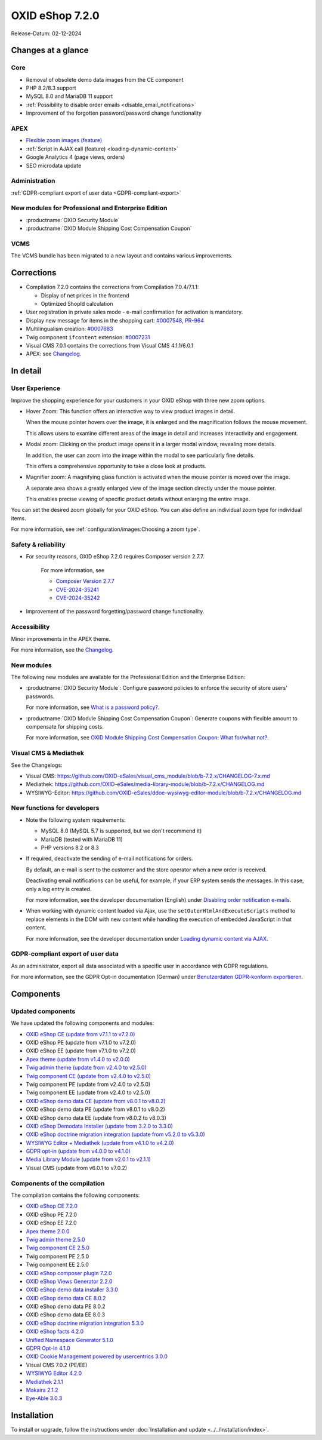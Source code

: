 OXID eShop 7.2.0
================

Release-Datum: 02-12-2024

Changes at a glance
-------------------

Core
^^^^
* Removal of obsolete demo data images from the CE component
* PHP 8.2/8.3 support
* MySQL 8.0 and MariaDB 11 support
* :ref:`Possibility to disable order emails <disable_email_notifications>`
* Improvement of the forgotten password/password change functionality

APEX
^^^^

* `Flexible zoom images (feature) <https://docs.oxid-esales.com/eshop/en/7.2/releases/releases-72/oxid-eshop-720.html#user-experience>`_
* :ref:`Script in AJAX call (feature) <loading-dynamic-content>`
* Google Analytics 4 (page views, orders)
* SEO microdata update

Administration
^^^^^^^^^^^^^^

:ref:`GDPR-compliant export of user data <GDPR-compliant-export>`

New modules for Professional and Enterprise Edition
^^^^^^^^^^^^^^^^^^^^^^^^^^^^^^^^^^^^^^^^^^^^^^^^^^^

* :productname:`OXID Security Module`
* :productname:`OXID Module Shipping Cost Compensation Coupon`

VCMS
^^^^

The VCMS bundle has been migrated to a new layout and contains various improvements.

Corrections
-----------

* Compilation 7.2.0 contains the corrections from Compilation 7.0.4/7.1.1:

  * Display of net prices in the frontend
  * Optimized ShopId calculation

* User registration in private sales mode - e-mail confirmation for activation is mandatory.
* Display new message for items in the shopping cart: `#0007548 <https://bugs.oxid-esales.com/view.php?id=7548>`_, `PR-964 <https://github.com/OXID-eSales/oxideshop_ce/pull/964>`_
* Multilingualism creation: `#0007683 <https://bugs.oxid-esales.com/view.php?id=7683>`_
* Twig component ``ifcontent`` extension: `#0007231 <https://bugs.oxid-esales.com/view.php?id=7231>`_
* Visual CMS 7.0.1 contains the corrections from Visual CMS 4.1.1/6.0.1
* APEX: see `Changelog <https://github.com/OXID-eSales/oxideshop_ce/blob/b-7.2.x/CHANGELOG-7.2.md>`_.

In detail
---------

User Experience
^^^^^^^^^^^^^^^

Improve the shopping experience for your customers in your OXID eShop with three new zoom options.

* Hover Zoom: This function offers an interactive way to view product images in detail.

  When the mouse pointer hovers over the image, it is enlarged and the magnification follows the mouse movement.

  This allows users to examine different areas of the image in detail and increases interactivity and engagement.

* Modal zoom: Clicking on the product image opens it in a larger modal window, revealing more details.

  In addition, the user can zoom into the image within the modal to see particularly fine details.

  This offers a comprehensive opportunity to take a close look at products.

* Magnifier zoom: A magnifying glass function is activated when the mouse pointer is moved over the image.

  A separate area shows a greatly enlarged view of the image section directly under the mouse pointer.

  This enables precise viewing of specific product details without enlarging the entire image.


You can set the desired zoom globally for your OXID eShop. You can also define an individual zoom type for individual items.

For more information, see :ref:`configuration/images:Choosing a zoom type`.

Safety & reliability
^^^^^^^^^^^^^^^^^^^^

* For security reasons, OXID eShop 7.2.0 requires Composer version 2.7.7.

   For more information, see

   * `Composer Version 2.7.7 <https://github.com/composer/composer/releases/tag/2.7.7>`_
   * `CVE-2024-35241 <https://github.com/advisories/GHSA-47f6-5gq3-vx9c>`_
   * `CVE-2024-35242 <https://github.com/advisories/GHSA-v9qv-c7wm-wgmf>`_

* Improvement of the password forgetting/password change functionality.

Accessibility
^^^^^^^^^^^^^

Minor improvements in the APEX theme.

For more information, see the `Changelog <https://github.com/OXID-eSales/oxideshop_ce/blob/b-7.2.x/CHANGELOG-7.2.md>`_.

New modules
^^^^^^^^^^^

The following new modules are available for the Professional Edition and the Enterprise Edition:

* :productname:`OXID Security Module`: Configure password policies to enforce the security of store users' passwords.

  For more information, see `What is a password policy? <https://docs.oxid-esales.com/modules/security/en/1.0/introduction.html#what-is-a-password-policy>`_.

* :productname:`OXID Module Shipping Cost Compensation Coupon`: Generate coupons with flexible amount to compensate for shipping costs.

  For more information, see `OXID Module Shipping Cost Compensation Coupon: What for/what not? <https://docs.oxid-esales.com/modules/freeshipping-coupons/en/1.0/introduction.html>`_.

Visual CMS & Mediathek
^^^^^^^^^^^^^^^^^^^^^^

See the Changelogs:

* Visual CMS: https://github.com/OXID-eSales/visual_cms_module/blob/b-7.2.x/CHANGELOG-7.x.md
* Mediathek: https://github.com/OXID-eSales/media-library-module/blob/b-7.2.x/CHANGELOG.md
* WYSIWYG-Editor: https://github.com/OXID-eSales/ddoe-wysiwyg-editor-module/blob/b-7.2.x/CHANGELOG.md

New functions for developers
^^^^^^^^^^^^^^^^^^^^^^^^^^^^

* Note the following system requirements:

  * MySQL 8.0 (MySQL 5.7 is supported, but we don't recommend it)
  * MariaDB (tested with MariaDB 11)
  * PHP versions 8.2 or 8.3

  .. _Disable_email_notifications:

* If required, deactivate the sending of e-mail notifications for orders.

  By default, an e-mail is sent to the customer and the store operator when a new order is received.

  Deactivating email notifications can be useful, for example, if your ERP system sends the messages. In this case, only a log entry is created.

  For more information, see the developer documentation (English) under `Disabling order notification e-mails <https://docs.oxid-esales.com/developer/en/7.2/development/modules_components_themes/project/parameters.html#disabling-order-notification-e-mails>`_.

  .. _loading-dynamic-content:

* When working with dynamic content loaded via Ajax, use the ``setOuterHtmlAndExecuteScripts`` method to replace elements in the DOM with new content while handling the execution of embedded JavaScript in that content.

  For more information, see the developer documentation under `Loading dynamic content via AJAX <https://docs.oxid-esales.com/developer/en/7.2/development/modules_components_themes/theme/twig/loading-dynamic-content.html>`_.


.. _GDPR-compliant-export:

GDPR-compliant export of user data
^^^^^^^^^^^^^^^^^^^^^^^^^^^^^^^^^^

As an administrator, export all data associated with a specific user in accordance with GDPR regulations.

For more information, see the GDPR Opt-in documentation (German) under `Benutzerdaten GDPR-konform exportieren <https://docs.oxid-esales.com/modules/gdpr-optin/de/latest/funktionsbeschreibung.html#benutzerdaten-gdpr-konform-exportieren>`_.


Components
----------

Updated components
^^^^^^^^^^^^^^^^^^

We have updated the following components and modules:

* `OXID eShop CE (update from v7.1.1 to v7.2.0) <https://github.com/OXID-eSales/oxideshop_ce/blob/v7.2.0/CHANGELOG-7.2.md>`_
* OXID eShop PE (update from v7.1.0 to v7.2.0)
* OXID eShop EE (update from v7.1.0 to v7.2.0)
* `Apex theme (update from v1.4.0 to v2.0.0) <https://github.com/OXID-eSales/apex-theme/blob/v2.0.0/CHANGELOG-2.x.md#v200---2024-10-14>`_
* `Twig admin theme (update from v2.4.0 to v2.5.0) <https://github.com/OXID-eSales/twig-admin-theme/blob/v2.5.0/CHANGELOG-2.x.md>`_
* `Twig component CE (update from v2.4.0 to v2.5.0) <https://github.com/OXID-eSales/twig-component/blob/v2.5.0/CHANGELOG-2.x.md>`_
* Twig component PE (update from v2.4.0 to v2.5.0)
* Twig component EE (update from v2.4.0 to v2.5.0)
* `OXID eShop demo data CE (update from v8.0.1 to v8.0.2) <https://github.com/OXID-eSales/oxideshop_demodata_ce/blob/v8.0.1/CHANGELOG.md>`_
* OXID eShop demo data PE (update from v8.0.1 to v8.0.2)
* OXID eShop demo data EE (update from v8.0.2 to v8.0.3)
* `OXID eShop Demodata Installer (update from 3.2.0 to 3.3.0) <https://github.com/OXID-eSales/oxideshop-demodata-installer/blob/v3.3.0/CHANGELOG-3.x.md>`_
* `OXID eShop doctrine migration integration (update from v5.2.0 to v5.3.0) <https://github.com/OXID-eSales/oxideshop-doctrine-migration-wrapper/blob/v5.3.0/CHANGELOG-5.x.md>`_
* `WYSIWYG Editor + Mediathek (update from v4.1.0 to v4.2.0) <https://github.com/OXID-eSales/ddoe-wysiwyg-editor-module/blob/v4.2.0/CHANGELOG.md>`_
* `GDPR opt-in (update from v4.0.0 to v4.1.0) <https://github.com/OXID-eSales/gdpr-optin-module/blob/v4.1.0/CHANGELOG.md#v410---2024-10-14>`_
* `Media Library Module (update from v2.0.1 to v2.1.1) <https://github.com/OXID-eSales/media-library-module/blob/v2.1.1/CHANGELOG.md>`_
* Visual CMS (update from v6.0.1 to v7.0.2)

Components of the compilation
^^^^^^^^^^^^^^^^^^^^^^^^^^^^^

The compilation contains the following components:

* `OXID eShop CE 7.2.0 <https://github.com/OXID-eSales/oxideshop_ce/blob/v7.2.0/CHANGELOG-7.2.md>`_
* OXID eShop PE 7.2.0
* OXID eShop EE 7.2.0

* `Apex theme 2.0.0 <https://github.com/OXID-eSales/apex-theme/blob/v2.0.0/CHANGELOG-2.x.md>`_

* `Twig admin theme 2.5.0 <https://github.com/OXID-eSales/twig-admin-theme/blob/v2.5.0/CHANGELOG-2.x.md>`_
* `Twig component CE 2.5.0 <https://github.com/OXID-eSales/twig-component/blob/v2.5.0/CHANGELOG-2.x.md>`_
* Twig component PE 2.5.0
* Twig component EE 2.5.0

* `OXID eShop composer plugin 7.2.0 <https://github.com/OXID-eSales/oxideshop_composer_plugin/blob/v7.2.0/CHANGELOG-7.x.md>`_
* `OXID eShop Views Generator 2.2.0 <https://github.com/OXID-eSales/oxideshop-db-views-generator/blob/v2.2.0/CHANGELOG.md>`_
* `OXID eShop demo data installer 3.3.0 <https://github.com/OXID-eSales/oxideshop-demodata-installer/blob/v3.3.0/CHANGELOG-3.x.md>`_

* `OXID eShop demo data CE 8.0.2 <https://github.com/OXID-eSales/oxideshop_demodata_ce/blob/v8.0.2/CHANGELOG.md>`_
* OXID eShop demo data PE 8.0.2
* OXID eShop demo data EE 8.0.3

* `OXID eShop doctrine migration integration 5.3.0 <https://github.com/OXID-eSales/oxideshop-doctrine-migration-wrapper/blob/v5.3.0/CHANGELOG-5.x.md>`_
* `OXID eShop facts 4.2.0 <https://github.com/OXID-eSales/oxideshop-facts/blob/v4.2.0/CHANGELOG-4.x.md>`_
* `Unified Namespace Generator 5.1.0 <https://github.com/OXID-eSales/oxideshop-unified-namespace-generator/blob/v5.1.0/CHANGELOG.md>`_

* `GDPR Opt-In 4.1.0 <https://github.com/OXID-eSales/gdpr-optin-module/blob/v4.1.0/CHANGELOG.md>`_
* `OXID Cookie Management powered by usercentrics 3.0.0 <https://github.com/OXID-eSales/usercentrics/blob/v3.0.0/CHANGELOG.md>`_
* Visual CMS 7.0.2 (PE/EE)

* `WYSIWYG Editor 4.2.0 <https://github.com/OXID-eSales/ddoe-wysiwyg-editor-module/blob/v4.2.0/CHANGELOG.md>`_
* `Mediathek 2.1.1 <https://github.com/OXID-eSales/media-library-module/blob/v2.1.1/CHANGELOG.md>`_
* `Makaira 2.1.2 <https://github.com/MakairaIO/oxid-connect-essential/blob/2.1.2/CHANGELOG.md>`_
* `Eye-Able 3.0.3 <https://github.com/Tobias-Eye-Able/eye-able-oxid-module/blob/v3.0.3/CHANGELOG.md>`_


Installation
------------

To install or upgrade, follow the instructions under :doc:`Installation and update <../../installation/index>`.

.. Intern: , Status:

